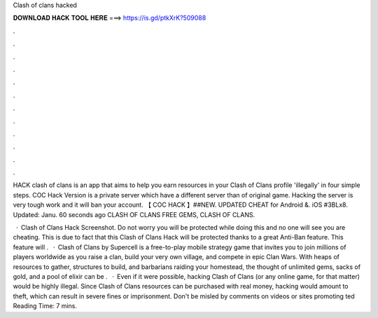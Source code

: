 Clash of clans hacked



𝐃𝐎𝐖𝐍𝐋𝐎𝐀𝐃 𝐇𝐀𝐂𝐊 𝐓𝐎𝐎𝐋 𝐇𝐄𝐑𝐄 ===> https://is.gd/ptkXrK?509088



.



.



.



.



.



.



.



.



.



.



.



.

HACK clash of clans is an app that aims to help you earn resources in your Clash of Clans profile 'illegally' in four simple steps. COC Hack Version is a private server which have a different server than of original game. Hacking the server is very tough work and it will ban your account. 【 COC HACK 】##NEW. UPDATED CHEAT for Android &. iOS #3BLx8. Updated: Janu. 60 seconds ago CLASH OF CLANS FREE GEMS, CLASH OF CLANS.

 · Clash of Clans Hack Screenshot. Do not worry you will be protected while doing this and no one will see you are cheating. This is due to fact that this Clash of Clans Hack will be protected thanks to a great Anti-Ban feature. This feature will .  · Clash of Clans by Supercell is a free-to-play mobile strategy game that invites you to join millions of players worldwide as you raise a clan, build your very own village, and compete in epic Clan Wars. With heaps of resources to gather, structures to build, and barbarians raiding your homestead, the thought of unlimited gems, sacks of gold, and a pool of elixir can be .  · Even if it were possible, hacking Clash of Clans (or any online game, for that matter) would be highly illegal. Since Clash of Clans resources can be purchased with real money, hacking would amount to theft, which can result in severe fines or imprisonment. Don't be misled by comments on videos or sites promoting ted Reading Time: 7 mins.
